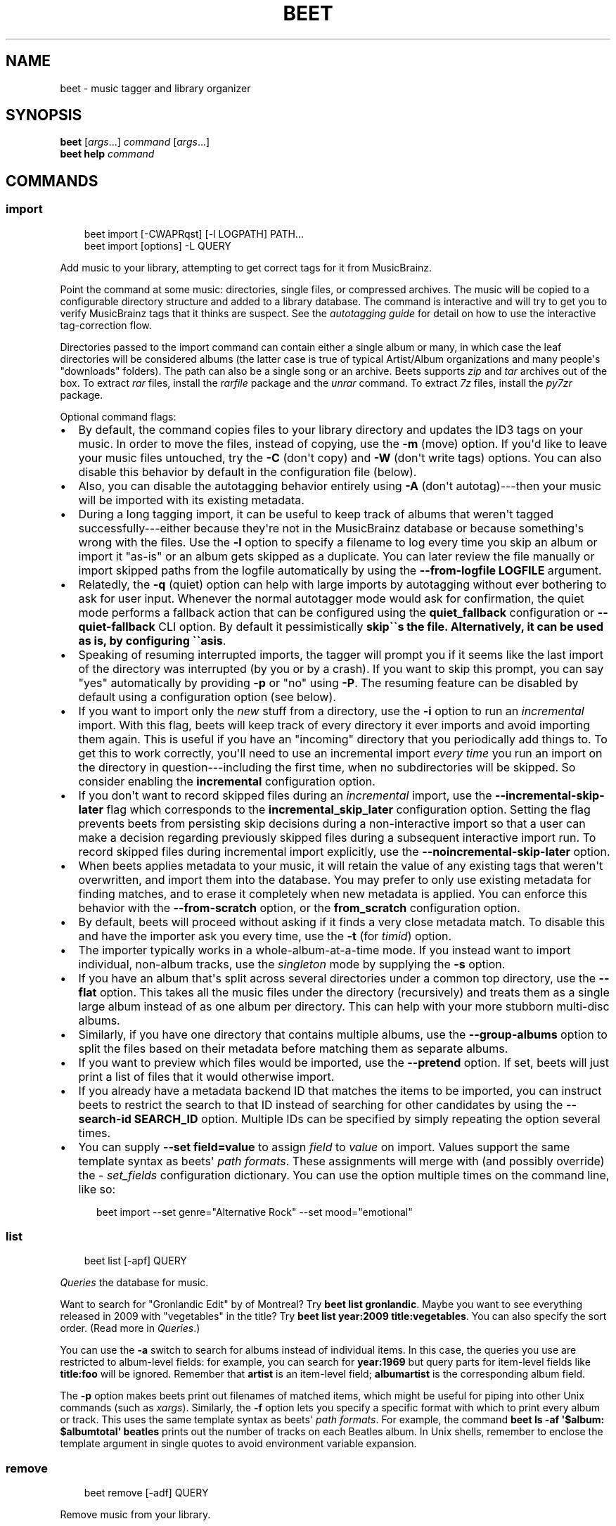 .\" Man page generated from reStructuredText.
.
.
.nr rst2man-indent-level 0
.
.de1 rstReportMargin
\\$1 \\n[an-margin]
level \\n[rst2man-indent-level]
level margin: \\n[rst2man-indent\\n[rst2man-indent-level]]
-
\\n[rst2man-indent0]
\\n[rst2man-indent1]
\\n[rst2man-indent2]
..
.de1 INDENT
.\" .rstReportMargin pre:
. RS \\$1
. nr rst2man-indent\\n[rst2man-indent-level] \\n[an-margin]
. nr rst2man-indent-level +1
.\" .rstReportMargin post:
..
.de UNINDENT
. RE
.\" indent \\n[an-margin]
.\" old: \\n[rst2man-indent\\n[rst2man-indent-level]]
.nr rst2man-indent-level -1
.\" new: \\n[rst2man-indent\\n[rst2man-indent-level]]
.in \\n[rst2man-indent\\n[rst2man-indent-level]]u
..
.TH "BEET" "1" "May 30, 2024" "2.0" "beets"
.SH NAME
beet \- music tagger and library organizer
.SH SYNOPSIS
.nf
\fBbeet\fP [\fIargs\fP\&...] \fIcommand\fP [\fIargs\fP\&...]
\fBbeet help\fP \fIcommand\fP
.fi
.sp
.SH COMMANDS
.SS import
.INDENT 0.0
.INDENT 3.5
.sp
.EX
beet import [\-CWAPRqst] [\-l LOGPATH] PATH...
beet import [options] \-L QUERY
.EE
.UNINDENT
.UNINDENT
.sp
Add music to your library, attempting to get correct tags for it from
MusicBrainz.
.sp
Point the command at some music: directories, single files, or
compressed archives. The music will be copied to a configurable
directory structure and added to a library database. The command is
interactive and will try to get you to verify MusicBrainz tags that it
thinks are suspect. See the \fI\%autotagging guide\fP
for detail on how to use the interactive tag\-correction flow.
.sp
Directories passed to the import command can contain either a single
album or many, in which case the leaf directories will be considered
albums (the latter case is true of typical Artist/Album organizations
and many people\(aqs \(dqdownloads\(dq folders). The path can also be a single
song or an archive. Beets supports \fIzip\fP and \fItar\fP archives out of the
box. To extract \fIrar\fP files, install the \X'tty: link https://pypi.python.org/pypi/rarfile/'\fI\%rarfile\fP\X'tty: link' package and the
\fIunrar\fP command. To extract \fI7z\fP files, install the \X'tty: link https://pypi.org/project/py7zr/'\fI\%py7zr\fP\X'tty: link' package.
.sp
Optional command flags:
.INDENT 0.0
.IP \(bu 2
By default, the command copies files to your library directory and
updates the ID3 tags on your music. In order to move the files, instead of
copying, use the \fB\-m\fP (move) option. If you\(aqd like to leave your music
files untouched, try the \fB\-C\fP (don\(aqt copy) and \fB\-W\fP (don\(aqt write tags)
options. You can also disable this behavior by default in the
configuration file (below).
.IP \(bu 2
Also, you can disable the autotagging behavior entirely using \fB\-A\fP
(don\(aqt autotag)\-\-\-then your music will be imported with its existing
metadata.
.IP \(bu 2
During a long tagging import, it can be useful to keep track of albums
that weren\(aqt tagged successfully\-\-\-either because they\(aqre not in the
MusicBrainz database or because something\(aqs wrong with the files. Use the
\fB\-l\fP option to specify a filename to log every time you skip an album
or import it \(dqas\-is\(dq or an album gets skipped as a duplicate. You can later
review the file manually or import skipped paths from the logfile
automatically by using the \fB\-\-from\-logfile LOGFILE\fP argument.
.IP \(bu 2
Relatedly, the \fB\-q\fP (quiet) option can help with large imports by
autotagging without ever bothering to ask for user input. Whenever the
normal autotagger mode would ask for confirmation, the quiet mode
performs a fallback action that can be configured using the
\fBquiet_fallback\fP configuration or \fB\-\-quiet\-fallback\fP CLI option.
By default it pessimistically \fBskip\(ga\(gas the file.
Alternatively, it can be used as is, by configuring \(ga\(gaasis\fP\&.
.IP \(bu 2
Speaking of resuming interrupted imports, the tagger will prompt you if it
seems like the last import of the directory was interrupted (by you or by
a crash). If you want to skip this prompt, you can say \(dqyes\(dq automatically
by providing \fB\-p\fP or \(dqno\(dq using \fB\-P\fP\&. The resuming feature can be
disabled by default using a configuration option (see below).
.IP \(bu 2
If you want to import only the \fInew\fP stuff from a directory, use the
\fB\-i\fP
option to run an \fIincremental\fP import. With this flag, beets will keep
track of every directory it ever imports and avoid importing them again.
This is useful if you have an \(dqincoming\(dq directory that you periodically
add things to.
To get this to work correctly, you\(aqll need to use an incremental import \fIevery
time\fP you run an import on the directory in question\-\-\-including the first
time, when no subdirectories will be skipped. So consider enabling the
\fBincremental\fP configuration option.
.IP \(bu 2
If you don\(aqt want to record skipped files during an \fIincremental\fP import, use
the \fB\-\-incremental\-skip\-later\fP flag which corresponds to the
\fBincremental_skip_later\fP configuration option.
Setting the flag prevents beets from persisting skip decisions during a
non\-interactive import so that a user can make a decision regarding
previously skipped files during a subsequent interactive import run.
To record skipped files during incremental import explicitly, use the
\fB\-\-noincremental\-skip\-later\fP option.
.IP \(bu 2
When beets applies metadata to your music, it will retain the value of any
existing tags that weren\(aqt overwritten, and import them into the database. You
may prefer to only use existing metadata for finding matches, and to erase it
completely when new metadata is applied. You can enforce this behavior with
the \fB\-\-from\-scratch\fP option, or the \fBfrom_scratch\fP configuration option.
.IP \(bu 2
By default, beets will proceed without asking if it finds a very close
metadata match. To disable this and have the importer ask you every time,
use the \fB\-t\fP (for \fItimid\fP) option.
.IP \(bu 2
The importer typically works in a whole\-album\-at\-a\-time mode. If you
instead want to import individual, non\-album tracks, use the \fIsingleton\fP
mode by supplying the \fB\-s\fP option.
.IP \(bu 2
If you have an album that\(aqs split across several directories under a common
top directory, use the \fB\-\-flat\fP option. This takes all the music files
under the directory (recursively) and treats them as a single large album
instead of as one album per directory. This can help with your more stubborn
multi\-disc albums.
.IP \(bu 2
Similarly, if you have one directory that contains multiple albums, use the
\fB\-\-group\-albums\fP option to split the files based on their metadata before
matching them as separate albums.
.IP \(bu 2
If you want to preview which files would be imported, use the \fB\-\-pretend\fP
option. If set, beets will just print a list of files that it would
otherwise import.
.IP \(bu 2
If you already have a metadata backend ID that matches the items to be
imported, you can instruct beets to restrict the search to that ID instead of
searching for other candidates by using the \fB\-\-search\-id SEARCH_ID\fP option.
Multiple IDs can be specified by simply repeating the option several times.
.IP \(bu 2
You can supply \fB\-\-set field=value\fP to assign \fIfield\fP to \fIvalue\fP on import.
Values support the same template syntax as beets\(aq
\fI\%path formats\fP\&.
These assignments will merge with (and possibly override) the
\X'tty: link #set-fields'\fI\%set_fields\fP\X'tty: link' configuration dictionary. You can use the option multiple
times on the command line, like so:
.INDENT 2.0
.INDENT 3.5
.sp
.EX
beet import \-\-set genre=\(dqAlternative Rock\(dq \-\-set mood=\(dqemotional\(dq
.EE
.UNINDENT
.UNINDENT
.UNINDENT
.SS list
.INDENT 0.0
.INDENT 3.5
.sp
.EX
beet list [\-apf] QUERY
.EE
.UNINDENT
.UNINDENT
.sp
\fI\%Queries\fP the database for music.
.sp
Want to search for \(dqGronlandic Edit\(dq by of Montreal? Try \fBbeet list
gronlandic\fP\&.  Maybe you want to see everything released in 2009 with
\(dqvegetables\(dq in the title? Try \fBbeet list year:2009 title:vegetables\fP\&. You
can also specify the sort order. (Read more in \fI\%Queries\fP\&.)
.sp
You can use the \fB\-a\fP switch to search for albums instead of individual items.
In this case, the queries you use are restricted to album\-level fields: for
example, you can search for \fByear:1969\fP but query parts for item\-level fields
like \fBtitle:foo\fP will be ignored. Remember that \fBartist\fP is an item\-level
field; \fBalbumartist\fP is the corresponding album field.
.sp
The \fB\-p\fP option makes beets print out filenames of matched items, which might
be useful for piping into other Unix commands (such as \X'tty: link https://en.wikipedia.org/wiki/Xargs'\fI\%xargs\fP\X'tty: link'). Similarly, the
\fB\-f\fP option lets you specify a specific format with which to print every album
or track. This uses the same template syntax as beets\(aq \fI\%path formats\fP\&. For example, the command \fBbeet ls \-af \(aq$album: $albumtotal\(aq
beatles\fP prints out the number of tracks on each Beatles album. In Unix shells,
remember to enclose the template argument in single quotes to avoid environment
variable expansion.
.SS remove
.INDENT 0.0
.INDENT 3.5
.sp
.EX
beet remove [\-adf] QUERY
.EE
.UNINDENT
.UNINDENT
.sp
Remove music from your library.
.sp
This command uses the same \fI\%query\fP syntax as the \fBlist\fP command.
By default, it just removes entries from the library database; it doesn\(aqt
touch the files on disk. To actually delete the files, use the \fB\-d\fP flag.
When the \fB\-a\fP flag is given, the command operates on albums instead of
individual tracks.
.sp
When you run the \fBremove\fP command, it prints a list of all
affected items in the library and asks for your permission before removing
them. You can then choose to abort (type \fIn\fP), confirm (\fIy\fP), or interactively
choose some of the items (\fIs\fP). In the latter case, the command will prompt you
for every matching item or album and invite you to type \fIy\fP to remove the
item/album, \fIn\fP to keep it or \fIq\fP to exit and only remove the items/albums
selected up to this point.
This option lets you choose precisely which tracks/albums to remove without
spending too much time to carefully craft a query.
If you do not want to be prompted at all, use the \fB\-f\fP option.
.SS modify
.INDENT 0.0
.INDENT 3.5
.sp
.EX
beet modify [\-IMWay] [\-f FORMAT] QUERY [FIELD=VALUE...] [FIELD!...]
.EE
.UNINDENT
.UNINDENT
.sp
Change the metadata for items or albums in the database.
.sp
Supply a \fI\%query\fP matching the things you want to change and a
series of \fBfield=value\fP pairs. For example, \fBbeet modify genius of love
artist=\(dqTom Tom Club\(dq\fP will change the artist for the track \(dqGenius of Love.\(dq
To remove fields (which is only possible for flexible attributes), follow a
field name with an exclamation point: \fBfield!\fP\&.
.sp
Values can also be \fItemplates\fP, using the same syntax as
\fI\%path formats\fP\&.
For example, \fBbeet modify artist=\(aq$artist_sort\(aq\fP will copy the artist sort
name into the artist field for all your tracks,
and \fBbeet modify title=\(aq$track $title\(aq\fP will add track numbers to their
title metadata.
.sp
The \fB\-a\fP option changes to querying album fields instead of track fields and
also enables to operate on albums in addition to the individual tracks.
Without this flag, the command will only change \fItrack\-level\fP data, even if all
the tracks belong to the same album. If you want to change an \fIalbum\-level\fP
field, such as \fByear\fP or \fBalbumartist\fP, you\(aqll want to use the \fB\-a\fP flag
to avoid a confusing situation where the data for individual tracks conflicts
with the data for the whole album.
.sp
Modifications issued using \fB\-a\fP by default cascade to individual tracks. To
prevent this behavior, use \fB\-I\fP/\fB\-\-noinherit\fP\&.
.sp
Items will automatically be moved around when necessary if they\(aqre in your
library directory, but you can disable that with  \fB\-M\fP\&. Tags will be written
to the files according to the settings you have for imports, but these can be
overridden with \fB\-w\fP (write tags, the default) and \fB\-W\fP (don\(aqt write
tags).
.sp
When you run the \fBmodify\fP command, it prints a list of all
affected items in the library and asks for your permission before making any
changes. You can then choose to abort the change (type \fIn\fP), confirm
(\fIy\fP), or interactively choose some of the items (\fIs\fP). In the latter case,
the command will prompt you for every matching item or album and invite you to
type \fIy\fP to apply the changes, \fIn\fP to discard them or \fIq\fP to exit and apply
the selected changes. This option lets you choose precisely which data to
change without spending too much time to carefully craft a query. To skip the
prompts entirely, use the \fB\-y\fP option.
.SS move
.INDENT 0.0
.INDENT 3.5
.sp
.EX
beet move [\-capt] [\-d DIR] QUERY
.EE
.UNINDENT
.UNINDENT
.sp
Move or copy items in your library.
.sp
This command, by default, acts as a library consolidator: items matching the
query are renamed into your library directory structure. By specifying a
destination directory with \fB\-d\fP manually, you can move items matching a query
anywhere in your filesystem. The \fB\-c\fP option copies files instead of moving
them. As with other commands, the \fB\-a\fP option matches albums instead of items.
The \fB\-e\fP flag (for \(dqexport\(dq) copies files without changing the database.
.sp
To perform a \(dqdry run\(dq, just use the \fB\-p\fP (for \(dqpretend\(dq) flag. This will
show you a list of files that would be moved but won\(aqt actually change anything
on disk. The \fB\-t\fP option sets the timid mode which will ask again
before really moving or copying the files.
.SS update
.INDENT 0.0
.INDENT 3.5
.sp
.EX
beet update [\-F] FIELD [\-e] EXCLUDE_FIELD [\-aM] QUERY
.EE
.UNINDENT
.UNINDENT
.sp
Update the library (and, by default, move files) to reflect out\-of\-band metadata
changes and file deletions.
.sp
This will scan all the matched files and read their tags, populating the
database with the new values. By default, files will be renamed according to
their new metadata; disable this with \fB\-M\fP\&. Beets will skip files if their
modification times have not changed, so any out\-of\-band metadata changes must
also update these for \fBbeet update\fP to recognise that the files have been
edited.
.sp
To perform a \(dqdry run\(dq of an update, just use the \fB\-p\fP (for \(dqpretend\(dq) flag.
This will show you all the proposed changes but won\(aqt actually change anything
on disk.
.sp
By default, all the changed metadata will be populated back to the database.
If you only want certain fields to be written, specify them with the \fB\(ga\-F\(ga\fP
flags (which can be used multiple times). Alternatively, specify fields to \fInot\fP
write with \fB\(ga\-e\(ga\fP flags (which can be used multiple times). For the list of
supported fields, please see \fB\(gabeet fields\(ga\fP\&.
.sp
When an updated track is part of an album, the album\-level fields of \fIall\fP
tracks from the album are also updated. (Specifically, the command copies
album\-level data from the first track on the album and applies it to the
rest of the tracks.) This means that, if album\-level fields aren\(aqt identical
within an album, some changes shown by the \fBupdate\fP command may be
overridden by data from other tracks on the same album. This means that
running the \fBupdate\fP command multiple times may show the same changes being
applied.
.SS write
.INDENT 0.0
.INDENT 3.5
.sp
.EX
beet write [\-pf] [QUERY]
.EE
.UNINDENT
.UNINDENT
.sp
Write metadata from the database into files\(aq tags.
.sp
When you make changes to the metadata stored in beets\(aq library database
(during import or with the \fI\%modify\fP command, for example), you often
have the option of storing changes only in the database, leaving your files
untouched. The \fBwrite\fP command lets you later change your mind and write the
contents of the database into the files. By default, this writes the changes only if there is a difference between the database and the tags in the file.
.sp
You can think of this command as the opposite of \fI\%update\fP\&.
.sp
The \fB\-p\fP option previews metadata changes without actually applying them.
.sp
The \fB\-f\fP option forces a write to the file, even if the file tags match the database. This is useful for making sure that enabled plugins that run on write (e.g., the Scrub and Zero plugins) are run on the file.
.SS stats
.INDENT 0.0
.INDENT 3.5
.sp
.EX
beet stats [\-e] [QUERY]
.EE
.UNINDENT
.UNINDENT
.sp
Show some statistics on your entire library (if you don\(aqt provide a
\fI\%query\fP) or the matched items (if you do).
.sp
By default, the command calculates file sizes using their bitrate and
duration. The \fB\-e\fP (\fB\-\-exact\fP) option reads the exact sizes of each file
(but is slower). The exact mode also outputs the exact duration in seconds.
.SS fields
.INDENT 0.0
.INDENT 3.5
.sp
.EX
beet fields
.EE
.UNINDENT
.UNINDENT
.sp
Show the item and album metadata fields available for use in \fI\%Queries\fP and
\fI\%Path Formats\fP\&. The listing includes any template fields provided by
plugins and any flexible attributes you\(aqve manually assigned to your items and
albums.
.SS config
.INDENT 0.0
.INDENT 3.5
.sp
.EX
beet config [\-pdc]
beet config \-e
.EE
.UNINDENT
.UNINDENT
.sp
Show or edit the user configuration. This command does one of three things:
.INDENT 0.0
.IP \(bu 2
With no options, print a YAML representation of the current user
configuration. With the \fB\-\-default\fP option, beets\(aq default options are
also included in the dump.
.IP \(bu 2
The \fB\-\-path\fP option instead shows the path to your configuration file.
This can be combined with the \fB\-\-default\fP flag to show where beets keeps
its internal defaults.
.IP \(bu 2
By default, sensitive information like passwords is removed when dumping the
configuration. The \fB\-\-clear\fP option includes this sensitive data.
.IP \(bu 2
With the \fB\-\-edit\fP option, beets attempts to open your config file for
editing. It first tries the \fB$EDITOR\fP environment variable, followed by
\fB$EDITOR\fP and then a fallback option depending on your platform: \fBopen\fP on
OS X, \fBxdg\-open\fP on Unix, and direct invocation on Windows.
.UNINDENT
.SH GLOBAL FLAGS
.sp
Beets has a few \(dqglobal\(dq flags that affect all commands. These must appear
between the executable name (\fBbeet\fP) and the command\-\-\-for example, \fBbeet \-v
import ...\fP\&.
.INDENT 0.0
.IP \(bu 2
\fB\-l LIBPATH\fP: specify the library database file to use.
.IP \(bu 2
\fB\-d DIRECTORY\fP: specify the library root directory.
.IP \(bu 2
\fB\-v\fP: verbose mode; prints out a deluge of debugging information. Please use
this flag when reporting bugs. You can use it twice, as in \fB\-vv\fP, to make
beets even more verbose.
.IP \(bu 2
\fB\-c FILE\fP: read a specified YAML \fI\%configuration file\fP\&. This
configuration works as an overlay: rather than replacing your normal
configuration options entirely, the two are merged. Any individual options set
in this config file will override the corresponding settings in your base
configuration.
.IP \(bu 2
\fB\-p plugins\fP: specify a comma\-separated list of plugins to enable. If
specified, the plugin list in your configuration is ignored. The long form
of this argument also allows specifying no plugins, effectively disabling
all plugins: \fB\-\-plugins=\fP\&.
.IP \(bu 2
\fB\-P plugins\fP: specify a comma\-separated list of plugins to disable in a
specific beets run. This will overwrite \fB\-p\fP if used with it. To disable all plugins, use
\fB\-\-plugins=\fP instead.
.UNINDENT
.sp
Beets also uses the \fBBEETSDIR\fP environment variable to look for
configuration and data.
.SH SHELL COMPLETION
.sp
Beets includes support for shell command completion. The command \fBbeet
completion\fP prints out a \X'tty: link https://www.gnu.org/software/bash/'\fI\%bash\fP\X'tty: link' 3.2 script; to enable completion put a line
like this into your \fB\&.bashrc\fP or similar file:
.INDENT 0.0
.INDENT 3.5
.sp
.EX
eval \(dq$(beet completion)\(dq
.EE
.UNINDENT
.UNINDENT
.sp
Or, to avoid slowing down your shell startup time, you can pipe the \fBbeet
completion\fP output to a file and source that instead.
.sp
You will also need to source the \X'tty: link https://github.com/scop/bash-completion'\fI\%bash\-completion\fP\X'tty: link' script, which is probably
available via your package manager. On OS X, you can install it via Homebrew
with \fBbrew install bash\-completion\fP; Homebrew will give you instructions for
sourcing the script.
.sp
The completion script suggests names of subcommands and (after typing
\fB\-\fP) options of the given command. If you are using a command that
accepts a query, the script will also complete field names.
.INDENT 0.0
.INDENT 3.5
.sp
.EX
beet list ar[TAB]
# artist:  artist_credit:  artist_sort:  artpath:
beet list artp[TAB]
beet list artpath\e:
.EE
.UNINDENT
.UNINDENT
.sp
(Don\(aqt worry about the slash in front of the colon: this is a escape
sequence for the shell and won\(aqt be seen by beets.)
.sp
Completion of plugin commands only works for those plugins
that were enabled when running \fBbeet completion\fP\&. If you add a plugin
later on you will want to re\-generate the script.
.SS zsh
.sp
If you use zsh, take a look at the included \X'tty: link https://github.com/beetbox/beets/blob/master/extra/_beet'\fI\%completion script\fP\X'tty: link'\&. The script
should be placed in a directory that is part of your \fBfpath\fP, and \fInot\fP
sourced in your \fB\&.zshrc\fP\&. Running \fBecho $fpath\fP will give you a list of
valid directories.
.sp
Another approach is to use zsh\(aqs bash completion compatibility. This snippet
defines some bash\-specific functions to make this work without errors:
.INDENT 0.0
.INDENT 3.5
.sp
.EX
autoload bashcompinit
bashcompinit
_get_comp_words_by_ref() { :; }
compopt() { :; }
_filedir() { :; }
eval \(dq$(beet completion)\(dq
.EE
.UNINDENT
.UNINDENT
.SH SEE ALSO
.sp
\fBhttps://beets.readthedocs.org/\fP
.sp
\fBbeetsconfig(5)\fP
.SH AUTHOR
Adrian Sampson
.SH COPYRIGHT
2016, Adrian Sampson
.\" Generated by docutils manpage writer.
.
